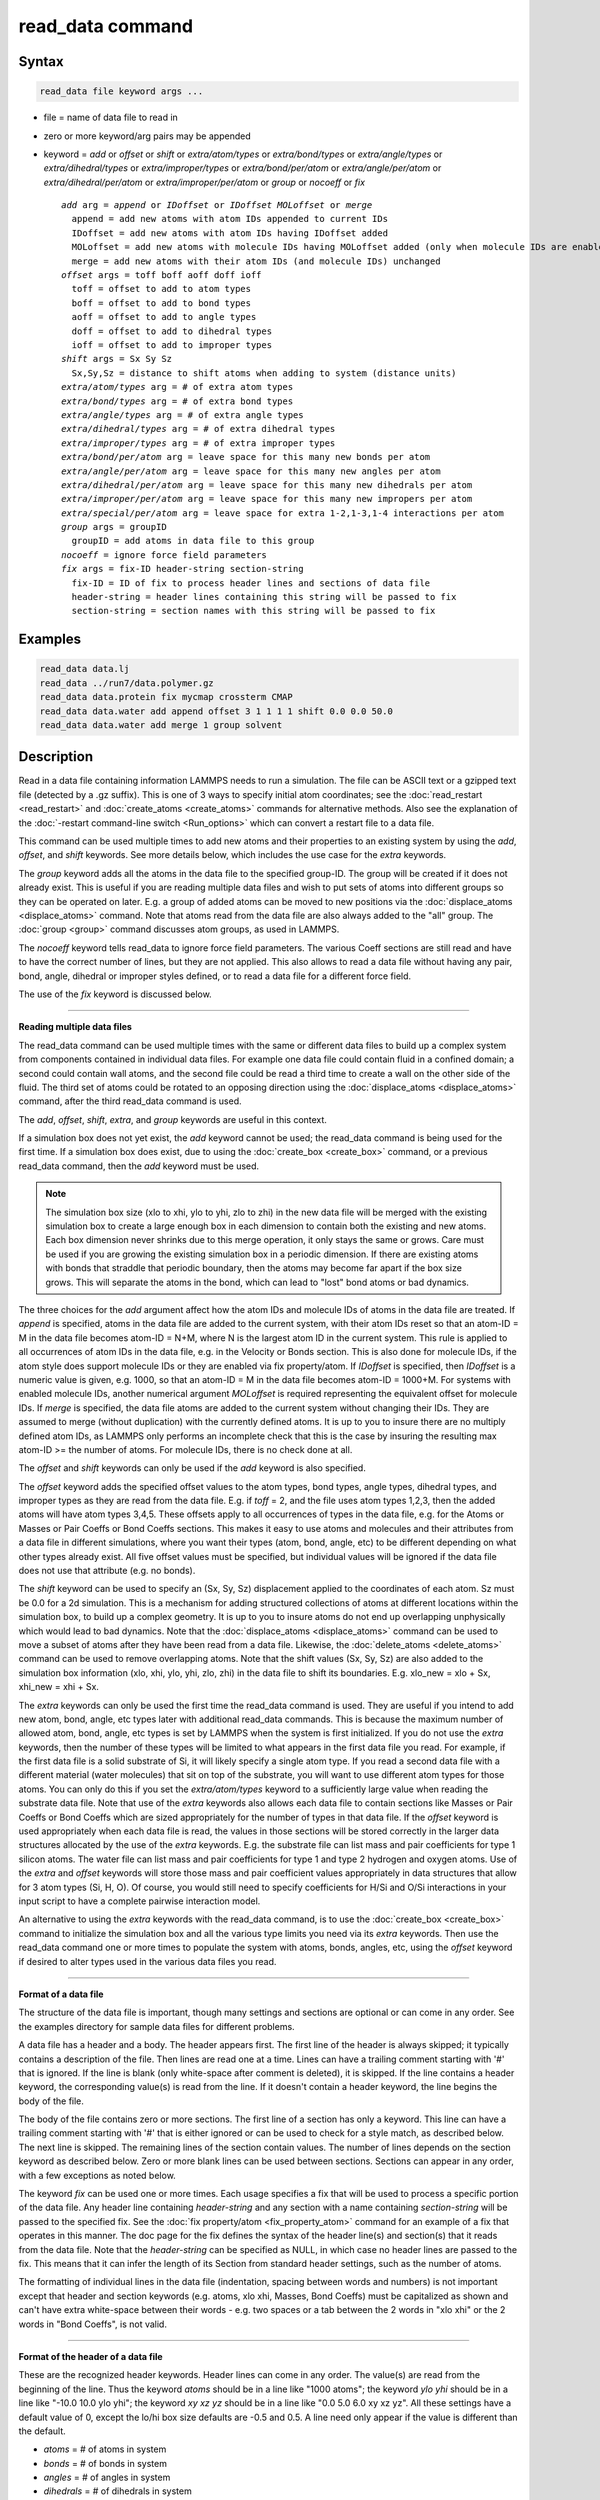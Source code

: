 .. index:: read_data

read_data command
=================

Syntax
""""""


.. code-block:: LAMMPS

   read_data file keyword args ...

* file = name of data file to read in
* zero or more keyword/arg pairs may be appended
* keyword = *add* or *offset* or *shift* or *extra/atom/types* or *extra/bond/types* or *extra/angle/types* or *extra/dihedral/types* or *extra/improper/types* or *extra/bond/per/atom* or *extra/angle/per/atom* or *extra/dihedral/per/atom* or *extra/improper/per/atom* or *group* or *nocoeff* or *fix*

  .. parsed-literal::

       *add* arg = *append* or *IDoffset* or *IDoffset MOLoffset* or *merge*
         append = add new atoms with atom IDs appended to current IDs
         IDoffset = add new atoms with atom IDs having IDoffset added
         MOLoffset = add new atoms with molecule IDs having MOLoffset added (only when molecule IDs are enabled)
         merge = add new atoms with their atom IDs (and molecule IDs) unchanged
       *offset* args = toff boff aoff doff ioff
         toff = offset to add to atom types
         boff = offset to add to bond types
         aoff = offset to add to angle types
         doff = offset to add to dihedral types
         ioff = offset to add to improper types
       *shift* args = Sx Sy Sz
         Sx,Sy,Sz = distance to shift atoms when adding to system (distance units)
       *extra/atom/types* arg = # of extra atom types
       *extra/bond/types* arg = # of extra bond types
       *extra/angle/types* arg = # of extra angle types
       *extra/dihedral/types* arg = # of extra dihedral types
       *extra/improper/types* arg = # of extra improper types
       *extra/bond/per/atom* arg = leave space for this many new bonds per atom
       *extra/angle/per/atom* arg = leave space for this many new angles per atom
       *extra/dihedral/per/atom* arg = leave space for this many new dihedrals per atom
       *extra/improper/per/atom* arg = leave space for this many new impropers per atom
       *extra/special/per/atom* arg = leave space for extra 1-2,1-3,1-4 interactions per atom
       *group* args = groupID
         groupID = add atoms in data file to this group
       *nocoeff* = ignore force field parameters
       *fix* args = fix-ID header-string section-string
         fix-ID = ID of fix to process header lines and sections of data file
         header-string = header lines containing this string will be passed to fix
         section-string = section names with this string will be passed to fix



Examples
""""""""


.. code-block:: LAMMPS

   read_data data.lj
   read_data ../run7/data.polymer.gz
   read_data data.protein fix mycmap crossterm CMAP
   read_data data.water add append offset 3 1 1 1 1 shift 0.0 0.0 50.0
   read_data data.water add merge 1 group solvent

Description
"""""""""""

Read in a data file containing information LAMMPS needs to run a
simulation.  The file can be ASCII text or a gzipped text file
(detected by a .gz suffix).  This is one of 3 ways to specify initial
atom coordinates; see the :doc:`read_restart <read_restart>` and
:doc:`create_atoms <create_atoms>` commands for alternative methods.
Also see the explanation of the :doc:`-restart command-line switch <Run_options>` which can convert a restart file to a data
file.

This command can be used multiple times to add new atoms and their
properties to an existing system by using the *add*\ , *offset*\ , and
*shift* keywords.  See more details below, which includes the use case
for the *extra* keywords.

The *group* keyword adds all the atoms in the data file to the
specified group-ID.  The group will be created if it does not already
exist.  This is useful if you are reading multiple data files and wish
to put sets of atoms into different groups so they can be operated on
later.  E.g. a group of added atoms can be moved to new positions via
the :doc:`displace_atoms <displace_atoms>` command.  Note that atoms
read from the data file are also always added to the "all" group.  The
:doc:`group <group>` command discusses atom groups, as used in LAMMPS.

The *nocoeff* keyword tells read\_data to ignore force field parameters.
The various Coeff sections are still read and have to have the correct
number of lines, but they are not applied. This also allows to read a
data file without having any pair, bond, angle, dihedral or improper
styles defined, or to read a data file for a different force field.

The use of the *fix* keyword is discussed below.


----------


**Reading multiple data files**

The read\_data command can be used multiple times with the same or
different data files to build up a complex system from components
contained in individual data files.  For example one data file could
contain fluid in a confined domain; a second could contain wall atoms,
and the second file could be read a third time to create a wall on the
other side of the fluid.  The third set of atoms could be rotated to
an opposing direction using the :doc:`displace_atoms <displace_atoms>`
command, after the third read\_data command is used.

The *add*\ , *offset*\ , *shift*\ , *extra*\ , and *group* keywords are
useful in this context.

If a simulation box does not yet exist, the *add* keyword
cannot be used; the read\_data command is being used for the first
time.  If a simulation box does exist, due to using the
:doc:`create_box <create_box>` command, or a previous read\_data command,
then the *add* keyword must be used.

.. note::

   The simulation box size (xlo to xhi, ylo to yhi, zlo to zhi) in
   the new data file will be merged with the existing simulation box to
   create a large enough box in each dimension to contain both the
   existing and new atoms.  Each box dimension never shrinks due to this
   merge operation, it only stays the same or grows. Care must be used if
   you are growing the existing simulation box in a periodic dimension.
   If there are existing atoms with bonds that straddle that periodic
   boundary, then the atoms may become far apart if the box size grows.
   This will separate the atoms in the bond, which can lead to "lost"
   bond atoms or bad dynamics.

The three choices for the *add* argument affect how the atom IDs and
molecule IDs of atoms in the data file are treated.  If *append* is
specified, atoms in the data file are added to the current system,
with their atom IDs reset so that an atom-ID = M in the data file
becomes atom-ID = N+M, where N is the largest atom ID in the current
system.  This rule is applied to all occurrences of atom IDs in the
data file, e.g. in the Velocity or Bonds section. This is also done
for molecule IDs, if the atom style does support molecule IDs or
they are enabled via fix property/atom. If *IDoffset* is specified,
then *IDoffset* is a numeric value is given, e.g. 1000, so that an
atom-ID = M in the data file becomes atom-ID = 1000+M. For systems
with enabled molecule IDs, another numerical argument *MOLoffset*
is required representing the equivalent offset for molecule IDs.
If *merge* is specified, the data file atoms
are added to the current system without changing their IDs.  They are
assumed to merge (without duplication) with the currently defined
atoms.  It is up to you to insure there are no multiply defined atom
IDs, as LAMMPS only performs an incomplete check that this is the case
by insuring the resulting max atom-ID >= the number of atoms. For
molecule IDs, there is no check done at all.

The *offset* and *shift* keywords can only be used if the *add*
keyword is also specified.

The *offset* keyword adds the specified offset values to the atom
types, bond types, angle types, dihedral types, and improper types as
they are read from the data file.  E.g. if *toff* = 2, and the file
uses atom types 1,2,3, then the added atoms will have atom types
3,4,5.  These offsets apply to all occurrences of types in the data
file, e.g. for the Atoms or Masses or Pair Coeffs or Bond Coeffs
sections.  This makes it easy to use atoms and molecules and their
attributes from a data file in different simulations, where you want
their types (atom, bond, angle, etc) to be different depending on what
other types already exist.  All five offset values must be specified,
but individual values will be ignored if the data file does not use
that attribute (e.g. no bonds).

The *shift* keyword can be used to specify an (Sx, Sy, Sz)
displacement applied to the coordinates of each atom.  Sz must be 0.0
for a 2d simulation.  This is a mechanism for adding structured
collections of atoms at different locations within the simulation box,
to build up a complex geometry.  It is up to you to insure atoms do
not end up overlapping unphysically which would lead to bad dynamics.
Note that the :doc:`displace_atoms <displace_atoms>` command can be used
to move a subset of atoms after they have been read from a data file.
Likewise, the :doc:`delete_atoms <delete_atoms>` command can be used to
remove overlapping atoms.  Note that the shift values (Sx, Sy, Sz) are
also added to the simulation box information (xlo, xhi, ylo, yhi, zlo,
zhi) in the data file to shift its boundaries.  E.g. xlo\_new = xlo +
Sx, xhi\_new = xhi + Sx.

The *extra* keywords can only be used the first time the read\_data
command is used.  They are useful if you intend to add new atom, bond,
angle, etc types later with additional read\_data commands.  This is
because the maximum number of allowed atom, bond, angle, etc types is
set by LAMMPS when the system is first initialized.  If you do not use
the *extra* keywords, then the number of these types will be limited
to what appears in the first data file you read.  For example, if the
first data file is a solid substrate of Si, it will likely specify a
single atom type.  If you read a second data file with a different
material (water molecules) that sit on top of the substrate, you will
want to use different atom types for those atoms.  You can only do
this if you set the *extra/atom/types* keyword to a sufficiently large
value when reading the substrate data file.  Note that use of the
*extra* keywords also allows each data file to contain sections like
Masses or Pair Coeffs or Bond Coeffs which are sized appropriately for
the number of types in that data file.  If the *offset* keyword is
used appropriately when each data file is read, the values in those
sections will be stored correctly in the larger data structures
allocated by the use of the *extra* keywords.  E.g. the substrate file
can list mass and pair coefficients for type 1 silicon atoms.  The
water file can list mass and pair coefficients for type 1 and type 2
hydrogen and oxygen atoms.  Use of the *extra* and *offset* keywords
will store those mass and pair coefficient values appropriately in
data structures that allow for 3 atom types (Si, H, O).  Of course,
you would still need to specify coefficients for H/Si and O/Si
interactions in your input script to have a complete pairwise
interaction model.

An alternative to using the *extra* keywords with the read\_data
command, is to use the :doc:`create_box <create_box>` command to
initialize the simulation box and all the various type limits you need
via its *extra* keywords.  Then use the read\_data command one or more
times to populate the system with atoms, bonds, angles, etc, using the
*offset* keyword if desired to alter types used in the various data
files you read.


----------


**Format of a data file**

The structure of the data file is important, though many settings and
sections are optional or can come in any order.  See the examples
directory for sample data files for different problems.

A data file has a header and a body.  The header appears first.  The
first line of the header is always skipped; it typically contains a
description of the file.  Then lines are read one at a time.  Lines
can have a trailing comment starting with '#' that is ignored.  If the
line is blank (only white-space after comment is deleted), it is
skipped.  If the line contains a header keyword, the corresponding
value(s) is read from the line.  If it doesn't contain a header
keyword, the line begins the body of the file.

The body of the file contains zero or more sections.  The first line
of a section has only a keyword.  This line can have a trailing
comment starting with '#' that is either ignored or can be used to
check for a style match, as described below.  The next line is
skipped.  The remaining lines of the section contain values.  The
number of lines depends on the section keyword as described below.
Zero or more blank lines can be used between sections.  Sections can
appear in any order, with a few exceptions as noted below.

The keyword *fix* can be used one or more times.  Each usage specifies
a fix that will be used to process a specific portion of the data
file.  Any header line containing *header-string* and any section with
a name containing *section-string* will be passed to the specified
fix.  See the :doc:`fix property/atom <fix_property_atom>` command for
an example of a fix that operates in this manner.  The doc page for
the fix defines the syntax of the header line(s) and section(s) that
it reads from the data file.  Note that the *header-string* can be
specified as NULL, in which case no header lines are passed to the
fix.  This means that it can infer the length of its Section from
standard header settings, such as the number of atoms.

The formatting of individual lines in the data file (indentation,
spacing between words and numbers) is not important except that header
and section keywords (e.g. atoms, xlo xhi, Masses, Bond Coeffs) must
be capitalized as shown and can't have extra white-space between their
words - e.g. two spaces or a tab between the 2 words in "xlo xhi" or
the 2 words in "Bond Coeffs", is not valid.


----------


**Format of the header of a data file**

These are the recognized header keywords.  Header lines can come in
any order.  The value(s) are read from the beginning of the line.
Thus the keyword *atoms* should be in a line like "1000 atoms"; the
keyword *ylo yhi* should be in a line like "-10.0 10.0 ylo yhi"; the
keyword *xy xz yz* should be in a line like "0.0 5.0 6.0 xy xz yz".
All these settings have a default value of 0, except the lo/hi box
size defaults are -0.5 and 0.5.  A line need only appear if the value
is different than the default.

* *atoms* = # of atoms in system
* *bonds* = # of bonds in system
* *angles* = # of angles in system
* *dihedrals* = # of dihedrals in system
* *impropers* = # of impropers in system
* *atom types* = # of atom types in system
* *bond types* = # of bond types in system
* *angle types* = # of angle types in system
* *dihedral types* = # of dihedral types in system
* *improper types* = # of improper types in system
* *extra bond per atom* = leave space for this many new bonds per atom (deprecated, use extra/bond/per/atom keyword)
* *extra angle per atom* = leave space for this many new angles per atom (deprecated, use extra/angle/per/atom keyword)
* *extra dihedral per atom* = leave space for this many new dihedrals per atom (deprecated, use extra/dihedral/per/atom keyword)
* *extra improper per atom* = leave space for this many new impropers per atom (deprecated, use extra/improper/per/atom keyword)
* *extra special per atom* = leave space for this many new special bonds per atom (deprecated, use extra/special/per/atom keyword)
* *ellipsoids* = # of ellipsoids in system
* *lines* = # of line segments in system
* *triangles* = # of triangles in system
* *bodies* = # of bodies in system
* *xlo xhi* = simulation box boundaries in x dimension
* *ylo yhi* = simulation box boundaries in y dimension
* *zlo zhi* = simulation box boundaries in z dimension
* *xy xz yz* = simulation box tilt factors for triclinic system

The initial simulation box size is determined by the lo/hi settings.
In any dimension, the system may be periodic or non-periodic; see the
:doc:`boundary <boundary>` command.  When the simulation box is created
it is also partitioned into a regular 3d grid of rectangular bricks,
one per processor, based on the number of processors being used and
the settings of the :doc:`processors <processors>` command.  The
partitioning can later be changed by the :doc:`balance <balance>` or
:doc:`fix balance <fix_balance>` commands.

If the *xy xz yz* line does not appear, LAMMPS will set up an
axis-aligned (orthogonal) simulation box.  If the line does appear,
LAMMPS creates a non-orthogonal simulation domain shaped as a
parallelepiped with triclinic symmetry.  The parallelepiped has its
"origin" at (xlo,ylo,zlo) and is defined by 3 edge vectors starting
from the origin given by A = (xhi-xlo,0,0); B = (xy,yhi-ylo,0); C =
(xz,yz,zhi-zlo).  *Xy,xz,yz* can be 0.0 or positive or negative values
and are called "tilt factors" because they are the amount of
displacement applied to faces of an originally orthogonal box to
transform it into the parallelepiped.

By default, the tilt factors (xy,xz,yz) can not skew the box more than
half the distance of the corresponding parallel box length.  For
example, if xlo = 2 and xhi = 12, then the x box length is 10 and the
xy tilt factor must be between -5 and 5.  Similarly, both xz and yz
must be between -(xhi-xlo)/2 and +(yhi-ylo)/2.  Note that this is not
a limitation, since if the maximum tilt factor is 5 (as in this
example), then configurations with tilt = ..., -15, -5, 5, 15, 25,
... are all geometrically equivalent.  If you wish to define a box
with tilt factors that exceed these limits, you can use the :doc:`box tilt <box>` command, with a setting of *large*\ ; a setting of
*small* is the default.

See the :doc:`Howto triclinic <Howto_triclinic>` doc page for a
geometric description of triclinic boxes, as defined by LAMMPS, and
how to transform these parameters to and from other commonly used
triclinic representations.

When a triclinic system is used, the simulation domain should normally
be periodic in the dimension that the tilt is applied to, which is
given by the second dimension of the tilt factor (e.g. y for xy tilt).
This is so that pairs of atoms interacting across that boundary will
have one of them shifted by the tilt factor.  Periodicity is set by
the :doc:`boundary <boundary>` command.  For example, if the xy tilt
factor is non-zero, then the y dimension should be periodic.
Similarly, the z dimension should be periodic if xz or yz is non-zero.
LAMMPS does not require this periodicity, but you may lose atoms if
this is not the case.

Also note that if your simulation will tilt the box, e.g. via the :doc:`fix deform <fix_deform>` command, the simulation box must be setup to
be triclinic, even if the tilt factors are initially 0.0.  You can
also change an orthogonal box to a triclinic box or vice versa by
using the :doc:`change box <change_box>` command with its *ortho* and
*triclinic* options.

For 2d simulations, the *zlo zhi* values should be set to bound the z
coords for atoms that appear in the file; the default of -0.5 0.5 is
valid if all z coords are 0.0.  For 2d triclinic simulations, the xz
and yz tilt factors must be 0.0.

If the system is periodic (in a dimension), then atom coordinates can
be outside the bounds (in that dimension); they will be remapped (in a
periodic sense) back inside the box.  Note that if the *add* option is
being used to add atoms to a simulation box that already exists, this
periodic remapping will be performed using simulation box bounds that
are the union of the existing box and the box boundaries in the new
data file.

.. note::

   If the system is non-periodic (in a dimension), then all atoms
   in the data file must have coordinates (in that dimension) that are
   "greater than or equal to" the lo value and "less than or equal to"
   the hi value.  If the non-periodic dimension is of style "fixed" (see
   the :doc:`boundary <boundary>` command), then the atom coords must be
   strictly "less than" the hi value, due to the way LAMMPS assign atoms
   to processors.  Note that you should not make the lo/hi values
   radically smaller/larger than the extent of the atoms.  For example,
   if your atoms extend from 0 to 50, you should not specify the box
   bounds as -10000 and 10000.  This is because LAMMPS uses the specified
   box size to layout the 3d grid of processors.  A huge (mostly empty)
   box will be sub-optimal for performance when using "fixed" boundary
   conditions (see the :doc:`boundary <boundary>` command).  When using
   "shrink-wrap" boundary conditions (see the :doc:`boundary <boundary>`
   command), a huge (mostly empty) box may cause a parallel simulation to
   lose atoms when LAMMPS shrink-wraps the box around the atoms.  The
   read\_data command will generate an error in this case.

The "extra bond per atom" setting (angle, dihedral, improper) is only
needed if new bonds (angles, dihedrals, impropers) will be added to
the system when a simulation runs, e.g. by using the :doc:`fix bond/create <fix_bond_create>` command. Using this header flag
is deprecated; please use the *extra/bond/per/atom* keyword (and
correspondingly for angles, dihedrals and impropers) in the read\_data
command instead. Either will pre-allocate space in LAMMPS data
structures for storing the new bonds (angles, dihedrals, impropers).

The "extra special per atom" setting is typically only needed if new
bonds/angles/etc will be added to the system, e.g. by using the :doc:`fix bond/create <fix_bond_create>` command.  Or if entire new molecules
will be added to the system, e.g. by using the
:doc:`fix deposit <fix_deposit>` or :doc:`fix pour <fix_pour>` commands,
which will have more special 1-2,1-3,1-4 neighbors than any other
molecules defined in the data file.  Using this header flag is
deprecated; please use the *extra/special/per/atom* keyword instead.
Using this setting will pre-allocate space in the LAMMPS data
structures for storing these neighbors.  See the
:doc:`special_bonds <special_bonds>` and :doc:`molecule <molecule>` doc
pages for more discussion of 1-2,1-3,1-4 neighbors.

.. note::

   All of the "extra" settings are only applied in the first data
   file read and when no simulation box has yet been created; as soon as
   the simulation box is created (and read\_data implies that), these
   settings are *locked* and cannot be changed anymore. Please see the
   description of the *add* keyword above for reading multiple data files.
   If they appear in later data files, they are ignored.

The "ellipsoids" and "lines" and "triangles" and "bodies" settings are
only used with :doc:`atom_style ellipsoid or line or tri or body <atom_style>` and specify how many of the atoms are
finite-size ellipsoids or lines or triangles or bodies; the remainder
are point particles.  See the discussion of ellipsoidflag and the
*Ellipsoids* section below.  See the discussion of lineflag and the
*Lines* section below.  See the discussion of triangleflag and the
*Triangles* section below.  See the discussion of bodyflag and the
*Bodies* section below.

.. note::

   For :doc:`atom_style template <atom_style>`, the molecular
   topology (bonds,angles,etc) is contained in the molecule templates
   read-in by the :doc:`molecule <molecule>` command.  This means you
   cannot set the *bonds*\ , *angles*\ , etc header keywords in the data
   file, nor can you define *Bonds*\ , *Angles*\ , etc sections as discussed
   below.  You can set the *bond types*\ , *angle types*\ , etc header
   keywords, though it is not necessary.  If specified, they must match
   the maximum values defined in any of the template molecules.


----------


**Format of the body of a data file**

These are the section keywords for the body of the file.

* *Atoms, Velocities, Masses, Ellipsoids, Lines, Triangles, Bodies* = atom-property sections
* *Bonds, Angles, Dihedrals, Impropers* = molecular topology sections
* *Pair Coeffs, PairIJ Coeffs, Bond Coeffs, Angle Coeffs, Dihedral Coeffs,    Improper Coeffs* = force field sections
* *BondBond Coeffs, BondAngle Coeffs, MiddleBondTorsion Coeffs,    EndBondTorsion Coeffs, AngleTorsion Coeffs, AngleAngleTorsion Coeffs,    BondBond13 Coeffs, AngleAngle Coeffs* = class 2 force field sections

These keywords will check an appended comment for a match with the
currently defined style:

* *Atoms, Pair Coeffs, PairIJ Coeffs, Bond Coeffs, Angle Coeffs, Dihedral Coeffs, Improper Coeffs*

For example, these lines:


.. parsed-literal::

   Atoms # sphere
   Pair Coeffs # lj/cut

will check if the currently-defined :doc:`atom_style <atom_style>` is
*sphere*\ , and the current :doc:`pair_style <pair_style>` is *lj/cut*\ .
If not, LAMMPS will issue a warning to indicate that the data file
section likely does not contain the correct number or type of
parameters expected for the currently-defined style.

Each section is listed below in alphabetic order.  The format of each
section is described including the number of lines it must contain and
rules (if any) for where it can appear in the data file.

Any individual line in the various sections can have a trailing
comment starting with "#" for annotation purposes.  E.g. in the
Atoms section:


.. parsed-literal::

   10 1 17 -1.0 10.0 5.0 6.0   # salt ion


----------


*Angle Coeffs* section:

* one line per angle type
* line syntax: ID coeffs

  .. parsed-literal::

       ID = angle type (1-N)
       coeffs = list of coeffs

* example:

  .. parsed-literal::

       6 70 108.5 0 0



The number and meaning of the coefficients are specific to the defined
angle style.  See the :doc:`angle_style <angle_style>` and
:doc:`angle_coeff <angle_coeff>` commands for details.  Coefficients can
also be set via the :doc:`angle_coeff <angle_coeff>` command in the
input script.


----------


*AngleAngle Coeffs* section:

* one line per improper type
* line syntax: ID coeffs

  .. parsed-literal::

       ID = improper type (1-N)
       coeffs = list of coeffs (see :doc:`improper_coeff <improper_coeff>`)




----------


*AngleAngleTorsion Coeffs* section:

* one line per dihedral type
* line syntax: ID coeffs

  .. parsed-literal::

       ID = dihedral type (1-N)
       coeffs = list of coeffs (see :doc:`dihedral_coeff <dihedral_coeff>`)




----------


*Angles* section:

* one line per angle
* line syntax: ID type atom1 atom2 atom3

  .. parsed-literal::

       ID = number of angle (1-Nangles)
       type = angle type (1-Nangletype)
       atom1,atom2,atom3 = IDs of 1st,2nd,3rd atoms in angle

example:

  .. parsed-literal::

       2 2 17 29 430



The 3 atoms are ordered linearly within the angle.  Thus the central
atom (around which the angle is computed) is the atom2 in the list.
E.g. H,O,H for a water molecule.  The *Angles* section must appear
after the *Atoms* section.  All values in this section must be
integers (1, not 1.0).


----------


*AngleTorsion Coeffs* section:

* one line per dihedral type
* line syntax: ID coeffs

  .. parsed-literal::

       ID = dihedral type (1-N)
       coeffs = list of coeffs (see :doc:`dihedral_coeff <dihedral_coeff>`)




----------


*Atoms* section:

* one line per atom
* line syntax: depends on atom style

An *Atoms* section must appear in the data file if natoms > 0 in the
header section.  The atoms can be listed in any order.  These are the
line formats for each :doc:`atom style <atom_style>` in LAMMPS.  As
discussed below, each line can optionally have 3 flags (nx,ny,nz)
appended to it, which indicate which image of a periodic simulation
box the atom is in.  These may be important to include for some kinds
of analysis.

+------------+---------------------------------------------------------------------------+
| angle      | atom-ID molecule-ID atom-type x y z                                       |
+------------+---------------------------------------------------------------------------+
| atomic     | atom-ID atom-type x y z                                                   |
+------------+---------------------------------------------------------------------------+
| body       | atom-ID atom-type bodyflag mass x y z                                     |
+------------+---------------------------------------------------------------------------+
| bond       | atom-ID molecule-ID atom-type x y z                                       |
+------------+---------------------------------------------------------------------------+
| charge     | atom-ID atom-type q x y z                                                 |
+------------+---------------------------------------------------------------------------+
| dipole     | atom-ID atom-type q x y z mux muy muz                                     |
+------------+---------------------------------------------------------------------------+
| dpd        | atom-ID atom-type theta x y z                                             |
+------------+---------------------------------------------------------------------------+
| edpd       | atom-ID atom-type edpd\_temp edpd\_cv x y z                               |
+------------+---------------------------------------------------------------------------+
| mdpd       | atom-ID atom-type rho x y z                                               |
+------------+---------------------------------------------------------------------------+
| tdpd       | atom-ID atom-type x y z cc1 cc2 ... ccNspecies                            |
+------------+---------------------------------------------------------------------------+
| electron   | atom-ID atom-type q spin eradius x y z                                    |
+------------+---------------------------------------------------------------------------+
| ellipsoid  | atom-ID atom-type ellipsoidflag density x y z                             |
+------------+---------------------------------------------------------------------------+
| full       | atom-ID molecule-ID atom-type q x y z                                     |
+------------+---------------------------------------------------------------------------+
| line       | atom-ID molecule-ID atom-type lineflag density x y z                      |
+------------+---------------------------------------------------------------------------+
| meso       | atom-ID atom-type rho e cv x y z                                          |
+------------+---------------------------------------------------------------------------+
| molecular  | atom-ID molecule-ID atom-type x y z                                       |
+------------+---------------------------------------------------------------------------+
| peri       | atom-ID atom-type volume density x y z                                    |
+------------+---------------------------------------------------------------------------+
| smd        | atom-ID atom-type molecule volume mass kernel-radius contact-radius x y z |
+------------+---------------------------------------------------------------------------+
| sphere     | atom-ID atom-type diameter density x y z                                  |
+------------+---------------------------------------------------------------------------+
| spin       | atom-ID atom-type sp x y z spx spy spz                                    |
+------------+---------------------------------------------------------------------------+
| template   | atom-ID molecule-ID template-index template-atom atom-type x y z          |
+------------+---------------------------------------------------------------------------+
| tri        | atom-ID molecule-ID atom-type triangleflag density x y z                  |
+------------+---------------------------------------------------------------------------+
| wavepacket | atom-ID atom-type charge spin eradius etag cs\_re cs\_im x y z            |
+------------+---------------------------------------------------------------------------+
| hybrid     | atom-ID atom-type x y z sub-style1 sub-style2 ...                         |
+------------+---------------------------------------------------------------------------+

The per-atom values have these meanings and units, listed alphabetically:

* atom-ID = integer ID of atom
* atom-type = type of atom (1-Ntype)
* bodyflag = 1 for body particles, 0 for point particles
* cc = chemical concentration for tDPD particles for each species (mole/volume units)
* contact-radius = ??? (distance units)
* cs\_re,cs\_im = real/imaginary parts of wave packet coefficients
* cv = heat capacity (need units) for SPH particles
* density = density of particle (mass/distance\^3 or mass/distance\^2 or mass/distance units, depending on dimensionality of particle)
* diameter = diameter of spherical atom (distance units)
* e = energy (need units) for SPH particles
* edpd\_temp = temperature for eDPD particles (temperature units)
* edpd\_cv = volumetric heat capacity for eDPD particles (energy/temperature/volume units)
* ellipsoidflag = 1 for ellipsoidal particles, 0 for point particles
* eradius = electron radius (or fixed-core radius)
* etag = integer ID of electron that each wave packet belongs to
* kernel-radius = ??? (distance units)
* lineflag = 1 for line segment particles, 0 for point or spherical particles
* mass = mass of particle (mass units)
* molecule-ID = integer ID of molecule the atom belongs to
* mux,muy,muz = components of dipole moment of atom (dipole units)
* q = charge on atom (charge units)
* rho = density (need units) for SPH particles
* spin = electron spin (+1/-1), 0 = nuclei, 2 = fixed-core, 3 = pseudo-cores (i.e. ECP)
* sp = norm of magnetic spin of atom (in number of Bohr magnetons)
* spx,spy,spz = components of magnetic spin of atom (adim normalized vector)
* template-atom = which atom within a template molecule the atom is
* template-index = which molecule within the molecule template the atom is part of
* theta = internal temperature of a DPD particle
* triangleflag = 1 for triangular particles, 0 for point or spherical particles
* volume = volume of Peridynamic particle (distance\^3 units)
* x,y,z = coordinates of atom (distance units)

The units for these quantities depend on the unit style; see the
:doc:`units <units>` command for details.

For 2d simulations specify z as 0.0, or a value within the *zlo zhi*
setting in the data file header.

The atom-ID is used to identify the atom throughout the simulation and
in dump files.  Normally, it is a unique value from 1 to Natoms for
each atom.  Unique values larger than Natoms can be used, but they
will cause extra memory to be allocated on each processor, if an atom
map array is used, but not if an atom map hash is used; see the
:doc:`atom_modify <atom_modify>` command for details.  If an atom map is
not used (e.g. an atomic system with no bonds), and you don't care if
unique atom IDs appear in dump files, then the atom-IDs can all be set
to 0.

The molecule ID is a 2nd identifier attached to an atom.  Normally, it
is a number from 1 to N, identifying which molecule the atom belongs
to.  It can be 0 if it is a non-bonded atom or if you don't care to
keep track of molecule assignments.

The diameter specifies the size of a finite-size spherical particle.
It can be set to 0.0, which means that atom is a point particle.

The ellipsoidflag, lineflag, triangleflag, and bodyflag determine
whether the particle is a finite-size ellipsoid or line or triangle or
body of finite size, or whether the particle is a point particle.
Additional attributes must be defined for each ellipsoid, line,
triangle, or body in the corresponding *Ellipsoids*\ , *Lines*\ ,
*Triangles*\ , or *Bodies* section.

The *template-index* and *template-atom* are only defined used by
:doc:`atom_style template <atom_style>`.  In this case the
:doc:`molecule <molecule>` command is used to define a molecule template
which contains one or more molecules.  If an atom belongs to one of
those molecules, its *template-index* and *template-atom* are both set
to positive integers; if not the values are both 0.  The
*template-index* is which molecule (1 to Nmols) the atom belongs to.
The *template-atom* is which atom (1 to Natoms) within the molecule
the atom is.

Some pair styles and fixes and computes that operate on finite-size
particles allow for a mixture of finite-size and point particles.  See
the doc pages of individual commands for details.

For finite-size particles, the density is used in conjunction with the
particle volume to set the mass of each particle as mass = density \*
volume.  In this context, volume can be a 3d quantity (for spheres or
ellipsoids), a 2d quantity (for triangles), or a 1d quantity (for line
segments).  If the volume is 0.0, meaning a point particle, then the
density value is used as the mass.  One exception is for the body atom
style, in which case the mass of each particle (body or point
particle) is specified explicitly.  This is because the volume of the
body is unknown.

Note that for 2d simulations of spheres, this command will treat them
as spheres when converting density to mass.  However, they can also be
modeled as 2d discs (circles) if the :doc:`set density/disc <set>`
command is used to reset their mass after the read\_data command is
used.  A *disc* keyword can also be used with time integration fixes,
such as :doc:`fix nve/sphere <fix_nve_sphere>` and :doc:`fix nvt/sphere <fix_nve_sphere>` to time integrate their motion as 2d
discs (not 3d spheres), by changing their moment of inertia.

For atom\_style hybrid, following the 5 initial values (ID,type,x,y,z),
specific values for each sub-style must be listed.  The order of the
sub-styles is the same as they were listed in the
:doc:`atom_style <atom_style>` command.  The sub-style specific values
are those that are not the 5 standard ones (ID,type,x,y,z).  For
example, for the "charge" sub-style, a "q" value would appear.  For
the "full" sub-style, a "molecule-ID" and "q" would appear.  These are
listed in the same order they appear as listed above.  Thus if


.. parsed-literal::

   atom_style hybrid charge sphere

were used in the input script, each atom line would have these fields:


.. parsed-literal::

   atom-ID atom-type x y z q diameter density

Note that if a non-standard value is defined by multiple sub-styles,
it must appear multiple times in the atom line.  E.g. the atom line
for atom\_style hybrid dipole full would list "q" twice:


.. parsed-literal::

   atom-ID atom-type x y z q mux muy myz molecule-ID q

Atom lines specify the (x,y,z) coordinates of atoms.  These can be
inside or outside the simulation box.  When the data file is read,
LAMMPS wraps coordinates outside the box back into the box for
dimensions that are periodic.  As discussed above, if an atom is
outside the box in a non-periodic dimension, it will be lost.

LAMMPS always stores atom coordinates as values which are inside the
simulation box.  It also stores 3 flags which indicate which image of
the simulation box (in each dimension) the atom would be in if its
coordinates were unwrapped across periodic boundaries.  An image flag
of 0 means the atom is still inside the box when unwrapped.  A value
of 2 means add 2 box lengths to get the unwrapped coordinate.  A value
of -1 means subtract 1 box length to get the unwrapped coordinate.
LAMMPS updates these flags as atoms cross periodic boundaries during
the simulation.  The :doc:`dump <dump>` command can output atom
coordinates in wrapped or unwrapped form, as well as the 3 image
flags.

In the data file, atom lines (all lines or none of them) can
optionally list 3 trailing integer values (nx,ny,nz), which are used
to initialize the atom's image flags.  If nx,ny,nz values are not
listed in the data file, LAMMPS initializes them to 0.  Note that the
image flags are immediately updated if an atom's coordinates need to
wrapped back into the simulation box.

It is only important to set image flags correctly in a data file if a
simulation model relies on unwrapped coordinates for some calculation;
otherwise they can be left unspecified.  Examples of LAMMPS commands
that use unwrapped coordinates internally are as follows:

* Atoms in a rigid body (see :doc:`fix rigid <fix_rigid>`, :doc:`fix rigid/small <fix_rigid>`) must have consistent image flags, so that
  when the atoms are unwrapped, they are near each other, i.e. as a
  single body.
* If the :doc:`replicate <replicate>` command is used to generate a larger
  system, image flags must be consistent for bonded atoms when the bond
  crosses a periodic boundary.  I.e. the values of the image flags
  should be different by 1 (in the appropriate dimension) for the two
  atoms in such a bond.
* If you plan to :doc:`dump <dump>` image flags and perform post-analysis
  that will unwrap atom coordinates, it may be important that a
  continued run (restarted from a data file) begins with image flags
  that are consistent with the previous run.


.. note::

   If your system is an infinite periodic crystal with bonds then
   it is impossible to have fully consistent image flags.  This is because
   some bonds will cross periodic boundaries and connect two atoms with the
   same image flag.

Atom velocities and other atom quantities not defined above are set to
0.0 when the *Atoms* section is read.  Velocities can be set later by
a *Velocities* section in the data file or by a
:doc:`velocity <velocity>` or :doc:`set <set>` command in the input
script.


----------


*Bodies* section:

* one or more lines per body
* first line syntax: atom-ID Ninteger Ndouble

  .. parsed-literal::

       Ninteger = # of integer quantities for this particle
       Ndouble = # of floating-point quantities for this particle

* 0 or more integer lines with total of Ninteger values
* 0 or more double lines with total of Ndouble values
* example:

  .. parsed-literal::

       12 3 6
       2 3 2
       1.0 2.0 3.0 1.0 2.0 4.0

* example:

  .. parsed-literal::

       12 0 14
       1.0 2.0 3.0 1.0 2.0 4.0 1.0
       2.0 3.0 1.0 2.0 4.0 4.0 2.0



The *Bodies* section must appear if :doc:`atom_style body <atom_style>`
is used and any atoms listed in the *Atoms* section have a bodyflag =
1.  The number of bodies should be specified in the header section via
the "bodies" keyword.

Each body can have a variable number of integer and/or floating-point
values.  The number and meaning of the values is defined by the body
style, as described in the :doc:`Howto body <Howto_body>` doc page.  The
body style is given as an argument to the :doc:`atom_style body <atom_style>` command.

The Ninteger and Ndouble values determine how many integer and
floating-point values are specified for this particle.  Ninteger and
Ndouble can be as large as needed and can be different for every body.
Integer values are then listed next on subsequent lines.  Lines are
read one at a time until Ninteger values are read.  Floating-point
values follow on subsequent lines, Again lines are read one at a time
until Ndouble values are read.  Note that if there are no values of a
particular type, no lines appear for that type.

The *Bodies* section must appear after the *Atoms* section.


----------


*Bond Coeffs* section:

* one line per bond type
* line syntax: ID coeffs

  .. parsed-literal::

       ID = bond type (1-N)
       coeffs = list of coeffs

* example:

  .. parsed-literal::

       4 250 1.49



The number and meaning of the coefficients are specific to the defined
bond style.  See the :doc:`bond_style <bond_style>` and
:doc:`bond_coeff <bond_coeff>` commands for details.  Coefficients can
also be set via the :doc:`bond_coeff <bond_coeff>` command in the input
script.


----------


*BondAngle Coeffs* section:

* one line per angle type
* line syntax: ID coeffs

  .. parsed-literal::

       ID = angle type (1-N)
       coeffs = list of coeffs (see class 2 section of :doc:`angle_coeff <angle_coeff>`)




----------


*BondBond Coeffs* section:

* one line per angle type
* line syntax: ID coeffs

  .. parsed-literal::

       ID = angle type (1-N)
       coeffs = list of coeffs (see class 2 section of :doc:`angle_coeff <angle_coeff>`)




----------


*BondBond13 Coeffs* section:

* one line per dihedral type
* line syntax: ID coeffs

  .. parsed-literal::

       ID = dihedral type (1-N)
       coeffs = list of coeffs (see class 2 section of :doc:`dihedral_coeff <dihedral_coeff>`)




----------


*Bonds* section:

* one line per bond
* line syntax: ID type atom1 atom2

  .. parsed-literal::

       ID = bond number (1-Nbonds)
       type = bond type (1-Nbondtype)
       atom1,atom2 = IDs of 1st,2nd atoms in bond

* example:

  .. parsed-literal::

       12 3 17 29



The *Bonds* section must appear after the *Atoms* section.  All values
in this section must be integers (1, not 1.0).


----------


*Dihedral Coeffs* section:

* one line per dihedral type
* line syntax: ID coeffs

  .. parsed-literal::

       ID = dihedral type (1-N)
       coeffs = list of coeffs

* example:

  .. parsed-literal::

       3 0.6 1 0 1



The number and meaning of the coefficients are specific to the defined
dihedral style.  See the :doc:`dihedral_style <dihedral_style>` and
:doc:`dihedral_coeff <dihedral_coeff>` commands for details.
Coefficients can also be set via the
:doc:`dihedral_coeff <dihedral_coeff>` command in the input script.


----------


*Dihedrals* section:

* one line per dihedral
* line syntax: ID type atom1 atom2 atom3 atom4

  .. parsed-literal::

       ID = number of dihedral (1-Ndihedrals)
       type = dihedral type (1-Ndihedraltype)
       atom1,atom2,atom3,atom4 = IDs of 1st,2nd,3rd,4th atoms in dihedral

* example:

  .. parsed-literal::

       12 4 17 29 30 21



The 4 atoms are ordered linearly within the dihedral.  The *Dihedrals*
section must appear after the *Atoms* section.  All values in this
section must be integers (1, not 1.0).


----------


*Ellipsoids* section:

* one line per ellipsoid
* line syntax: atom-ID shapex shapey shapez quatw quati quatj quatk

  .. parsed-literal::

       atom-ID = ID of atom which is an ellipsoid
       shapex,shapey,shapez = 3 diameters of ellipsoid (distance units)
       quatw,quati,quatj,quatk = quaternion components for orientation of atom

* example:

  .. parsed-literal::

       12 1 2 1 1 0 0 0



The *Ellipsoids* section must appear if :doc:`atom_style ellipsoid <atom_style>` is used and any atoms are listed in the
*Atoms* section with an ellipsoidflag = 1.  The number of ellipsoids
should be specified in the header section via the "ellipsoids"
keyword.

The 3 shape values specify the 3 diameters or aspect ratios of a
finite-size ellipsoidal particle, when it is oriented along the 3
coordinate axes.  They must all be non-zero values.

The values *quatw*\ , *quati*\ , *quatj*\ , and *quatk* set the orientation
of the atom as a quaternion (4-vector).  Note that the shape
attributes specify the aspect ratios of an ellipsoidal particle, which
is oriented by default with its x-axis along the simulation box's
x-axis, and similarly for y and z.  If this body is rotated (via the
right-hand rule) by an angle theta around a unit vector (a,b,c), then
the quaternion that represents its new orientation is given by
(cos(theta/2), a\*sin(theta/2), b\*sin(theta/2), c\*sin(theta/2)).  These
4 components are quatw, quati, quatj, and quatk as specified above.
LAMMPS normalizes each atom's quaternion in case (a,b,c) is not
specified as a unit vector.

The *Ellipsoids* section must appear after the *Atoms* section.


----------


*EndBondTorsion Coeffs* section:

* one line per dihedral type
* line syntax: ID coeffs

  .. parsed-literal::

       ID = dihedral type (1-N)
       coeffs = list of coeffs (see class 2 section of :doc:`dihedral_coeff <dihedral_coeff>`)




----------


*Improper Coeffs* section:

* one line per improper type
* line syntax: ID coeffs

  .. parsed-literal::

       ID = improper type (1-N)
       coeffs = list of coeffs

* example:

  .. parsed-literal::

       2 20 0.0548311



The number and meaning of the coefficients are specific to the defined
improper style.  See the :doc:`improper_style <improper_style>` and
:doc:`improper_coeff <improper_coeff>` commands for details.
Coefficients can also be set via the
:doc:`improper_coeff <improper_coeff>` command in the input script.


----------


*Impropers* section:

* one line per improper
* line syntax: ID type atom1 atom2 atom3 atom4

  .. parsed-literal::

       ID = number of improper (1-Nimpropers)
       type = improper type (1-Nimpropertype)
       atom1,atom2,atom3,atom4 = IDs of 1st,2nd,3rd,4th atoms in improper

* example:

  .. parsed-literal::

       12 3 17 29 13 100



The ordering of the 4 atoms determines the definition of the improper
angle used in the formula for each :doc:`improper style <improper_style>`.  See the doc pages for individual styles
for details.

The *Impropers* section must appear after the *Atoms* section.  All
values in this section must be integers (1, not 1.0).


----------


*Lines* section:

* one line per line segment
* line syntax: atom-ID x1 y1 x2 y2

  .. parsed-literal::

       atom-ID = ID of atom which is a line segment
       x1,y1 = 1st end point
       x2,y2 = 2nd end point

* example:

  .. parsed-literal::

       12 1.0 0.0 2.0 0.0



The *Lines* section must appear if :doc:`atom_style line <atom_style>`
is used and any atoms are listed in the *Atoms* section with a
lineflag = 1.  The number of lines should be specified in the header
section via the "lines" keyword.

The 2 end points are the end points of the line segment.  The ordering
of the 2 points should be such that using a right-hand rule to cross
the line segment with a unit vector in the +z direction, gives an
"outward" normal vector perpendicular to the line segment.
I.e. normal = (c2-c1) x (0,0,1).  This orientation may be important
for defining some interactions.

The *Lines* section must appear after the *Atoms* section.


----------


*Masses* section:

* one line per atom type
* line syntax: ID mass

  .. parsed-literal::

       ID = atom type (1-N)
       mass = mass value

* example:

  .. parsed-literal::

       3 1.01



This defines the mass of each atom type.  This can also be set via the
:doc:`mass <mass>` command in the input script.  This section cannot be
used for atom styles that define a mass for individual atoms -
e.g. :doc:`atom_style sphere <atom_style>`.


----------


*MiddleBondTorsion Coeffs* section:

* one line per dihedral type
* line syntax: ID coeffs

  .. parsed-literal::

       ID = dihedral type (1-N)
       coeffs = list of coeffs (see class 2 section of :doc:`dihedral_coeff <dihedral_coeff>`)




----------


*Pair Coeffs* section:

* one line per atom type
* line syntax: ID coeffs

  .. parsed-literal::

       ID = atom type (1-N)
       coeffs = list of coeffs

* example:

  .. parsed-literal::

       3 0.022 2.35197 0.022 2.35197



The number and meaning of the coefficients are specific to the defined
pair style.  See the :doc:`pair_style <pair_style>` and
:doc:`pair_coeff <pair_coeff>` commands for details.  Since pair
coefficients for types I != J are not specified, these will be
generated automatically by the pair style's mixing rule.  See the
individual pair\_style doc pages and the :doc:`pair_modify mix <pair_modify>` command for details.  Pair coefficients can also
be set via the :doc:`pair_coeff <pair_coeff>` command in the input
script.


----------


*PairIJ Coeffs* section:

* one line per pair of atom types for all I,J with I <= J
* line syntax: ID1 ID2 coeffs

  .. parsed-literal::

       ID1 = atom type I = 1-N
       ID2 = atom type J = I-N, with I <= J
       coeffs = list of coeffs

* examples:

  .. parsed-literal::

       3 3 0.022 2.35197 0.022 2.35197
       3 5 0.022 2.35197 0.022 2.35197



This section must have N\*(N+1)/2 lines where N = # of atom types.  The
number and meaning of the coefficients are specific to the defined
pair style.  See the :doc:`pair_style <pair_style>` and
:doc:`pair_coeff <pair_coeff>` commands for details.  Since pair
coefficients for types I != J are all specified, these values will
turn off the default mixing rule defined by the pair style.  See the
individual pair\_style doc pages and the :doc:`pair_modify mix <pair_modify>` command for details.  Pair coefficients can also
be set via the :doc:`pair_coeff <pair_coeff>` command in the input
script.


----------


*Triangles* section:

* one line per triangle
* line syntax: atom-ID x1 y1 z1 x2 y2 z2 x3 y3 z3

  .. parsed-literal::

       atom-ID = ID of atom which is a line segment
       x1,y1,z1 = 1st corner point
       x2,y2,z2 = 2nd corner point
       x3,y3,z3 = 3rd corner point

* example:

  .. parsed-literal::

       12 0.0 0.0 0.0 2.0 0.0 1.0 0.0 2.0 1.0



The *Triangles* section must appear if :doc:`atom_style tri <atom_style>` is used and any atoms are listed in the *Atoms*
section with a triangleflag = 1.  The number of lines should be
specified in the header section via the "triangles" keyword.

The 3 corner points are the corner points of the triangle.  The
ordering of the 3 points should be such that using a right-hand rule
to go from point1 to point2 to point3 gives an "outward" normal vector
to the face of the triangle.  I.e. normal = (c2-c1) x (c3-c1).  This
orientation may be important for defining some interactions.

The *Triangles* section must appear after the *Atoms* section.


----------


*Velocities* section:

* one line per atom
* line syntax: depends on atom style

+--------------------------------+--------------------------------------------+
| all styles except those listed | atom-ID vx vy vz                           |
+--------------------------------+--------------------------------------------+
| electron                       | atom-ID vx vy vz ervel                     |
+--------------------------------+--------------------------------------------+
| ellipsoid                      | atom-ID vx vy vz lx ly lz                  |
+--------------------------------+--------------------------------------------+
| sphere                         | atom-ID vx vy vz wx wy wz                  |
+--------------------------------+--------------------------------------------+
| hybrid                         | atom-ID vx vy vz sub-style1 sub-style2 ... |
+--------------------------------+--------------------------------------------+

where the keywords have these meanings:

vx,vy,vz = translational velocity of atom
lx,ly,lz = angular momentum of aspherical atom
wx,wy,wz = angular velocity of spherical atom
ervel = electron radial velocity (0 for fixed-core):ul

The velocity lines can appear in any order.  This section can only be
used after an *Atoms* section.  This is because the *Atoms* section
must have assigned a unique atom ID to each atom so that velocities
can be assigned to them.

Vx, vy, vz, and ervel are in :doc:`units <units>` of velocity.  Lx, ly,
lz are in units of angular momentum (distance-velocity-mass).  Wx, Wy,
Wz are in units of angular velocity (radians/time).

For atom\_style hybrid, following the 4 initial values (ID,vx,vy,vz),
specific values for each sub-style must be listed.  The order of the
sub-styles is the same as they were listed in the
:doc:`atom_style <atom_style>` command.  The sub-style specific values
are those that are not the 5 standard ones (ID,vx,vy,vz).  For
example, for the "sphere" sub-style, "wx", "wy", "wz" values would
appear.  These are listed in the same order they appear as listed
above.  Thus if


.. code-block:: LAMMPS

   atom_style hybrid electron sphere

were used in the input script, each velocity line would have these
fields:


.. parsed-literal::

   atom-ID vx vy vz ervel wx wy wz

Translational velocities can also be set by the
:doc:`velocity <velocity>` command in the input script.


----------


Restrictions
""""""""""""


To read gzipped data files, you must compile LAMMPS with the
-DLAMMPS\_GZIP option.  See the :doc:`Build settings <Build_settings>`
doc page for details.

Related commands
""""""""""""""""

:doc:`read_dump <read_dump>`, :doc:`read_restart <read_restart>`,
:doc:`create_atoms <create_atoms>`, :doc:`write_data <write_data>`

Default
"""""""

The default for all the *extra* keywords is 0.
